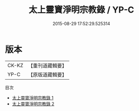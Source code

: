 #+TITLE: 太上靈寶淨明宗教錄 / YP-C

#+DATE: 2015-08-29 17:52:29.525314
* 版本
 |     CK-KZ|【重刊道藏輯要】|
 |      YP-C|【原版道藏輯要】|
目次
 - [[file:KR5i0041_001.txt][太上靈寶淨明宗教錄 1]]
 - [[file:KR5i0041_002.txt][太上靈寶淨明宗教錄 2]]
